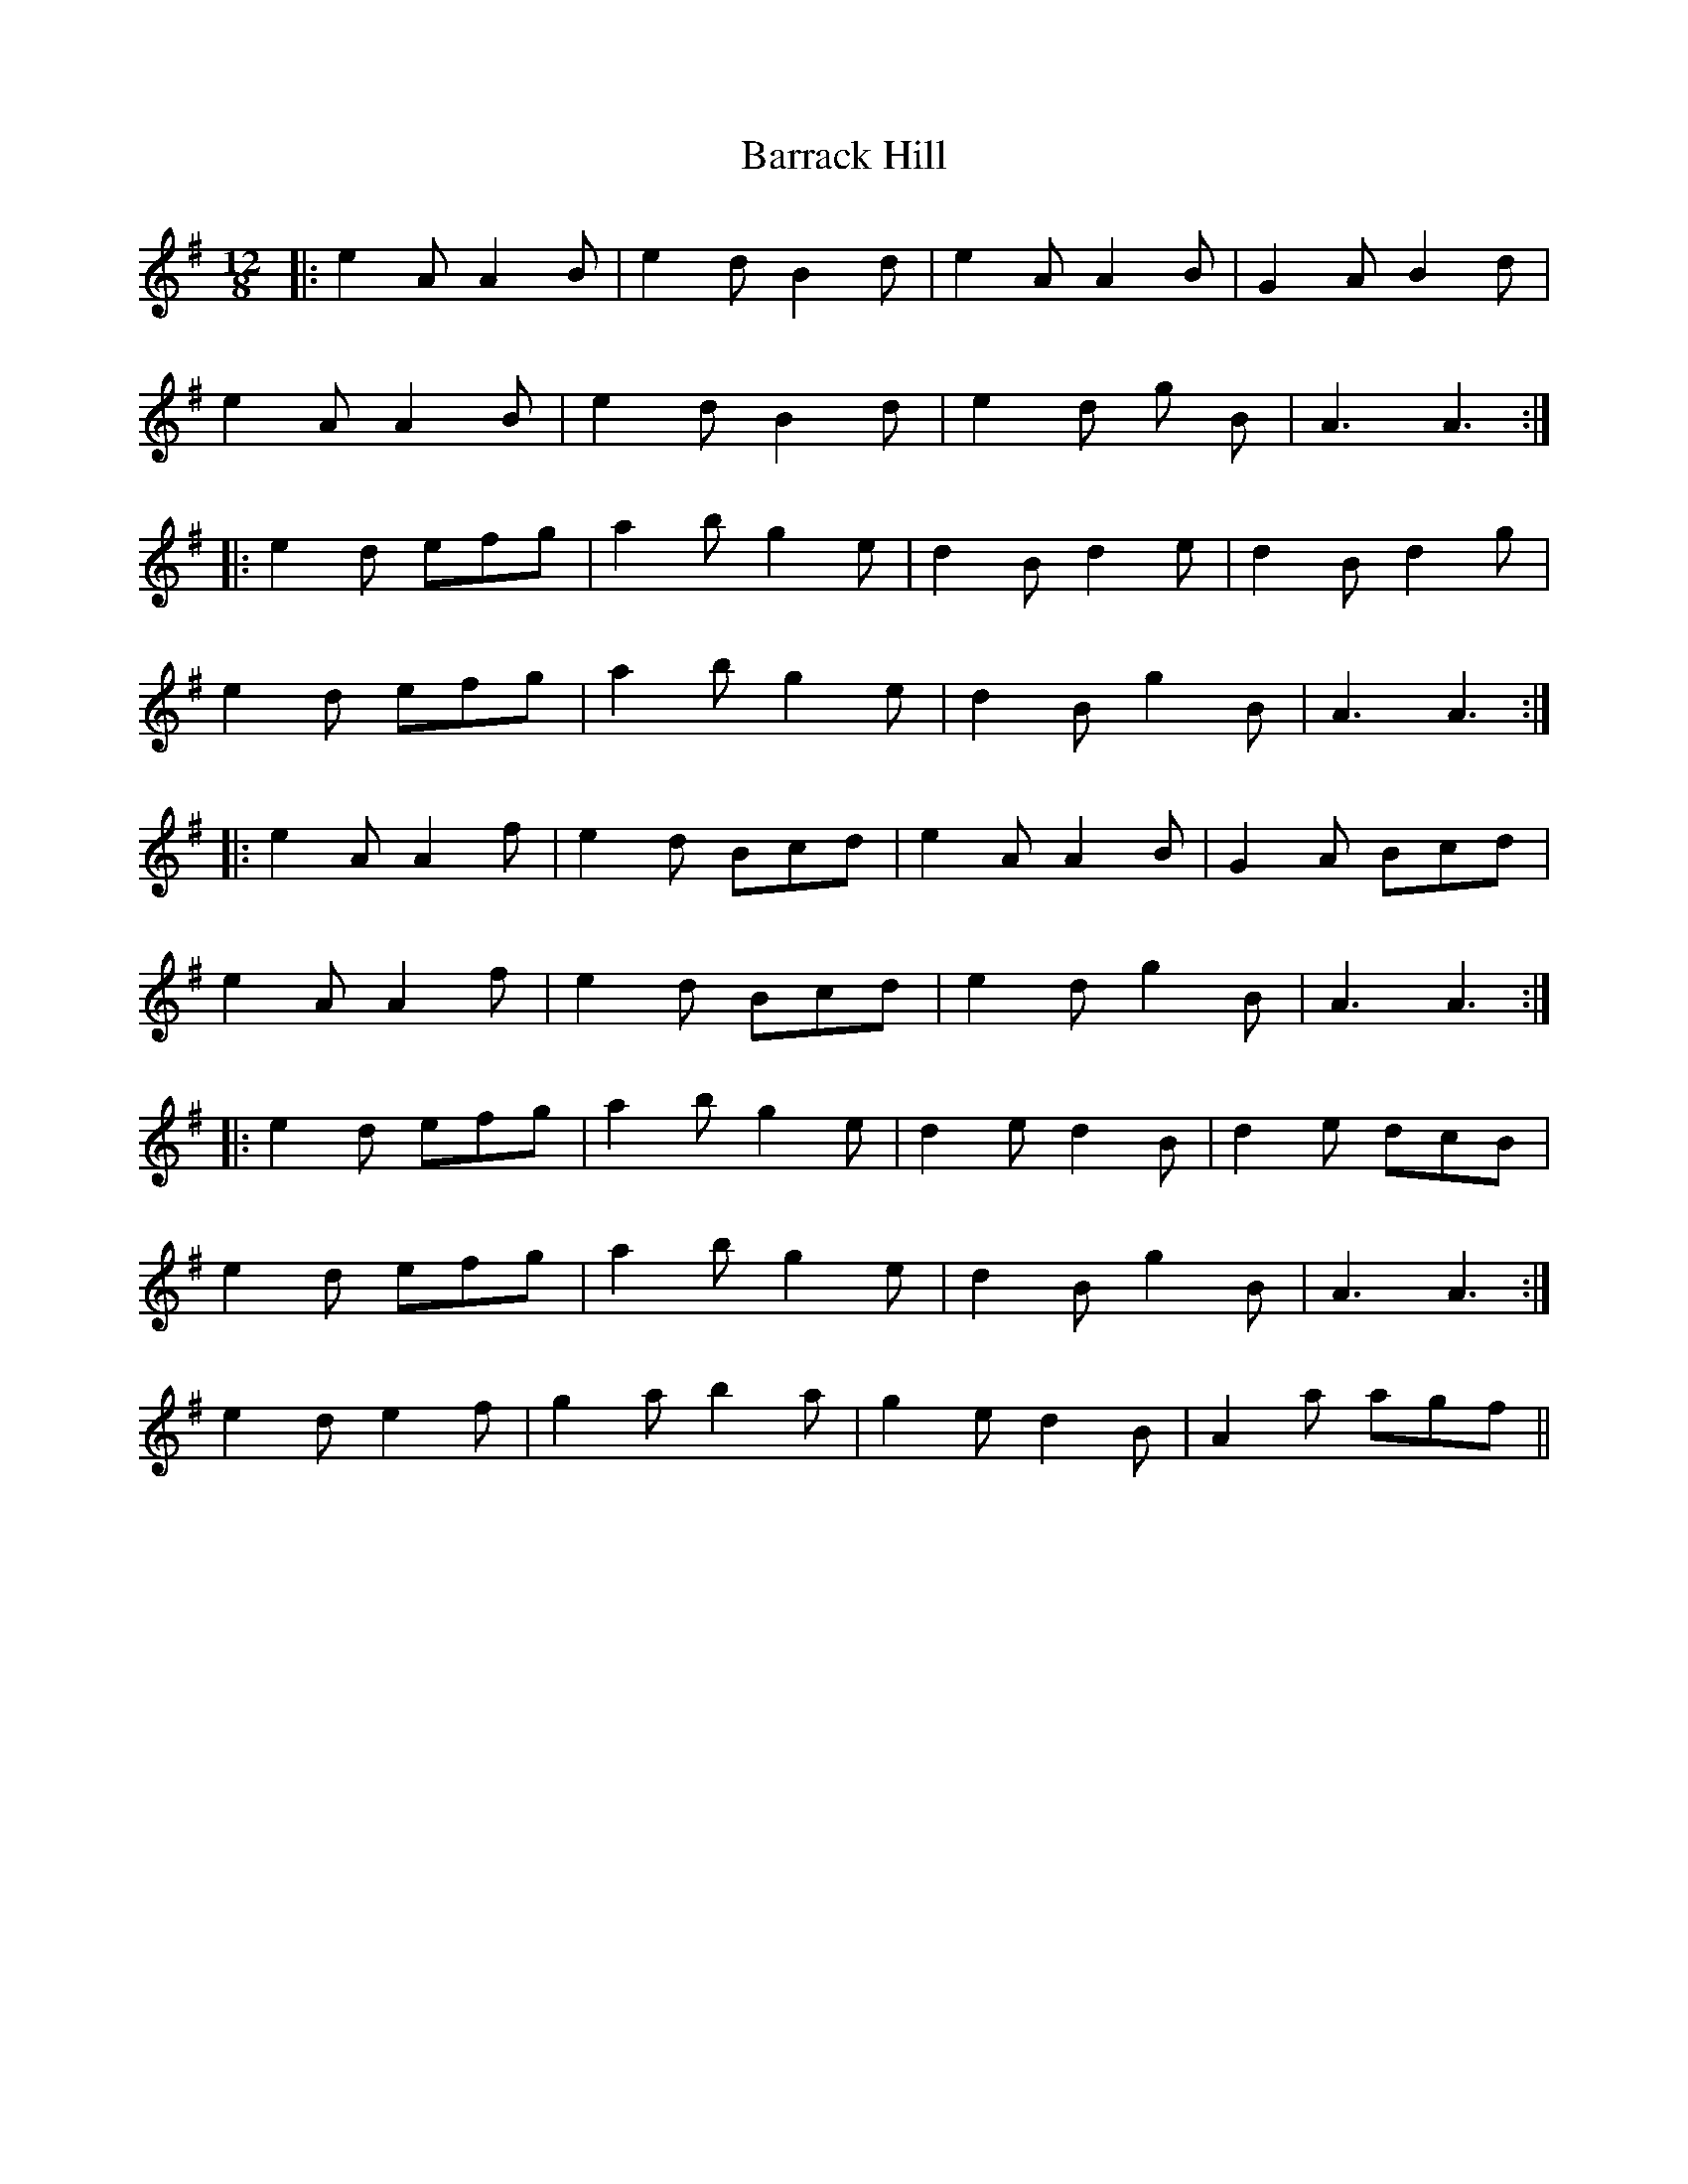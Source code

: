 X: 2914
T: Barrack Hill
R: slide
M: 12/8
K: Adorian
|:e2 A A2 B|e2 d B2 d|e2 A A2 B|G2 A B2 d|
e2 A A2 B|e2 d B2 d|e2 d g 2 B|A3 A3:|
|:e2 d efg|a2 b g2 e|d2 B d2 e|d2 B d2 g|
e2 d efg|a2 b g2 e|d2 B g2 B|A3 A3:|
|:e2 A A2 f|e2 d Bcd|e2 A A2 B|G2A Bcd|
e2 A A2 f|e2 d Bcd|e2 d g2 B|A3 A3:|
|:e2 d efg|a2 b g2 e|d2 e d2 B|d2 e dcB|
1 e2 d efg|a2 b g2 e|d2 B g2 B|A3 A3:|
2 e2 d e2 f|g2 a b2 a|g2 e d2 B|A2 a agf||

